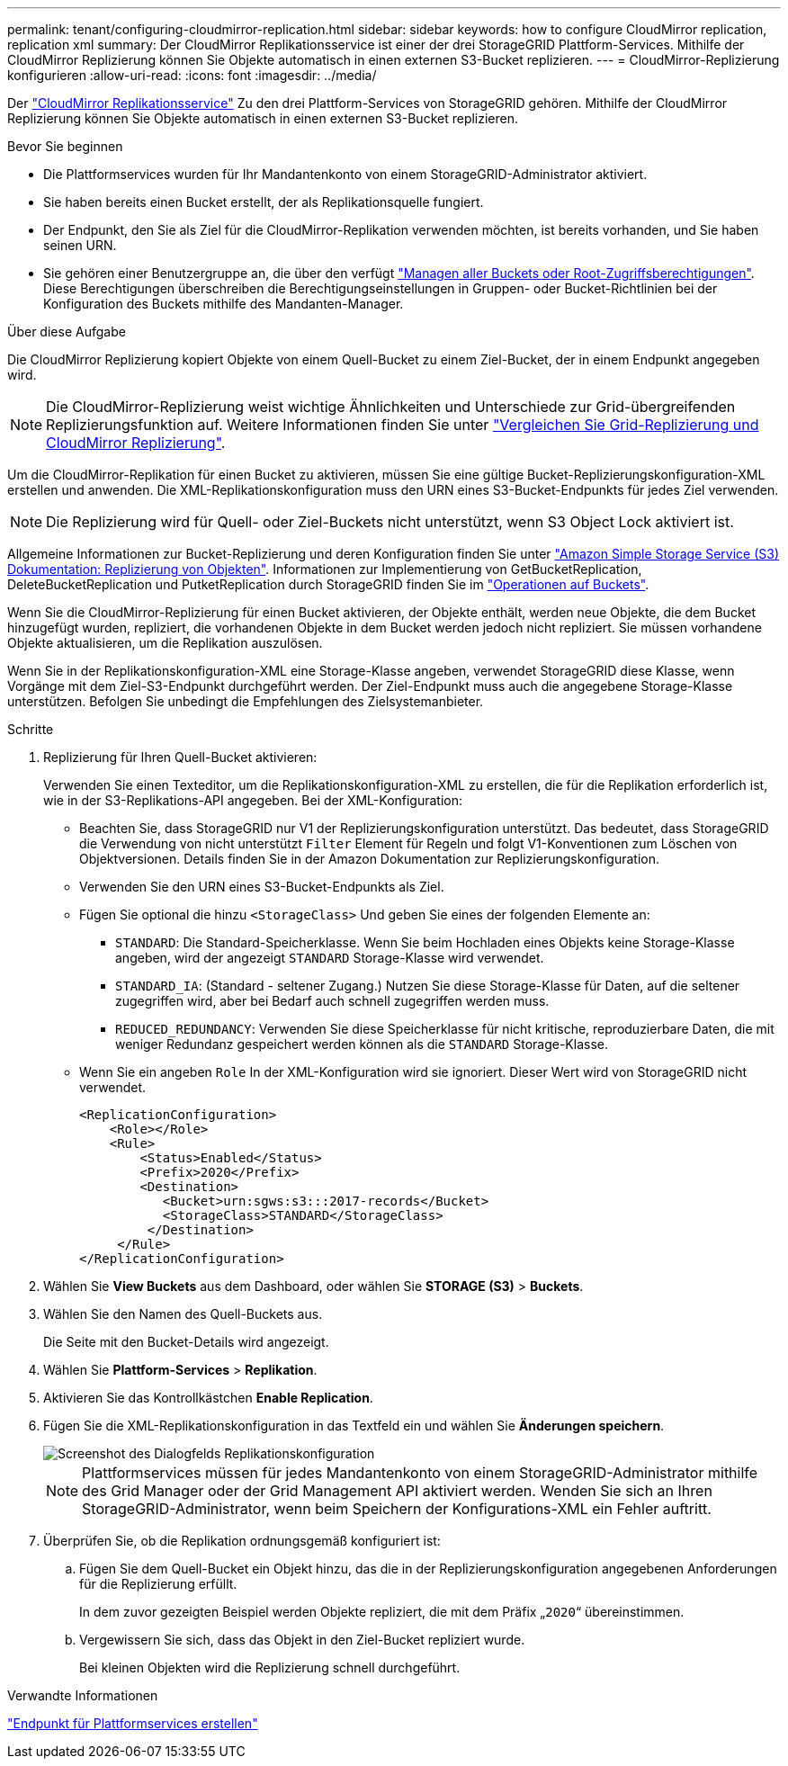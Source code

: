 ---
permalink: tenant/configuring-cloudmirror-replication.html 
sidebar: sidebar 
keywords: how to configure CloudMirror replication, replication xml 
summary: Der CloudMirror Replikationsservice ist einer der drei StorageGRID Plattform-Services. Mithilfe der CloudMirror Replizierung können Sie Objekte automatisch in einen externen S3-Bucket replizieren. 
---
= CloudMirror-Replizierung konfigurieren
:allow-uri-read: 
:icons: font
:imagesdir: ../media/


[role="lead"]
Der link:understanding-cloudmirror-replication-service.html["CloudMirror Replikationsservice"] Zu den drei Plattform-Services von StorageGRID gehören. Mithilfe der CloudMirror Replizierung können Sie Objekte automatisch in einen externen S3-Bucket replizieren.

.Bevor Sie beginnen
* Die Plattformservices wurden für Ihr Mandantenkonto von einem StorageGRID-Administrator aktiviert.
* Sie haben bereits einen Bucket erstellt, der als Replikationsquelle fungiert.
* Der Endpunkt, den Sie als Ziel für die CloudMirror-Replikation verwenden möchten, ist bereits vorhanden, und Sie haben seinen URN.
* Sie gehören einer Benutzergruppe an, die über den verfügt link:tenant-management-permissions.html["Managen aller Buckets oder Root-Zugriffsberechtigungen"]. Diese Berechtigungen überschreiben die Berechtigungseinstellungen in Gruppen- oder Bucket-Richtlinien bei der Konfiguration des Buckets mithilfe des Mandanten-Manager.


.Über diese Aufgabe
Die CloudMirror Replizierung kopiert Objekte von einem Quell-Bucket zu einem Ziel-Bucket, der in einem Endpunkt angegeben wird.


NOTE: Die CloudMirror-Replizierung weist wichtige Ähnlichkeiten und Unterschiede zur Grid-übergreifenden Replizierungsfunktion auf. Weitere Informationen finden Sie unter link:../admin/grid-federation-compare-cgr-to-cloudmirror.html["Vergleichen Sie Grid-Replizierung und CloudMirror Replizierung"].

Um die CloudMirror-Replikation für einen Bucket zu aktivieren, müssen Sie eine gültige Bucket-Replizierungskonfiguration-XML erstellen und anwenden. Die XML-Replikationskonfiguration muss den URN eines S3-Bucket-Endpunkts für jedes Ziel verwenden.


NOTE: Die Replizierung wird für Quell- oder Ziel-Buckets nicht unterstützt, wenn S3 Object Lock aktiviert ist.

Allgemeine Informationen zur Bucket-Replizierung und deren Konfiguration finden Sie unter https://docs.aws.amazon.com/AmazonS3/latest/userguide/replication.html["Amazon Simple Storage Service (S3) Dokumentation: Replizierung von Objekten"^]. Informationen zur Implementierung von GetBucketReplication, DeleteBucketReplication und PutketReplication durch StorageGRID finden Sie im link:../s3/operations-on-buckets.html["Operationen auf Buckets"].

Wenn Sie die CloudMirror-Replizierung für einen Bucket aktivieren, der Objekte enthält, werden neue Objekte, die dem Bucket hinzugefügt wurden, repliziert, die vorhandenen Objekte in dem Bucket werden jedoch nicht repliziert. Sie müssen vorhandene Objekte aktualisieren, um die Replikation auszulösen.

Wenn Sie in der Replikationskonfiguration-XML eine Storage-Klasse angeben, verwendet StorageGRID diese Klasse, wenn Vorgänge mit dem Ziel-S3-Endpunkt durchgeführt werden. Der Ziel-Endpunkt muss auch die angegebene Storage-Klasse unterstützen. Befolgen Sie unbedingt die Empfehlungen des Zielsystemanbieter.

.Schritte
. Replizierung für Ihren Quell-Bucket aktivieren:
+
Verwenden Sie einen Texteditor, um die Replikationskonfiguration-XML zu erstellen, die für die Replikation erforderlich ist, wie in der S3-Replikations-API angegeben. Bei der XML-Konfiguration:

+
** Beachten Sie, dass StorageGRID nur V1 der Replizierungskonfiguration unterstützt. Das bedeutet, dass StorageGRID die Verwendung von nicht unterstützt `Filter` Element für Regeln und folgt V1-Konventionen zum Löschen von Objektversionen. Details finden Sie in der Amazon Dokumentation zur Replizierungskonfiguration.
** Verwenden Sie den URN eines S3-Bucket-Endpunkts als Ziel.
** Fügen Sie optional die hinzu `<StorageClass>` Und geben Sie eines der folgenden Elemente an:
+
***  `STANDARD`: Die Standard-Speicherklasse. Wenn Sie beim Hochladen eines Objekts keine Storage-Klasse angeben, wird der angezeigt `STANDARD` Storage-Klasse wird verwendet.
*** `STANDARD_IA`: (Standard - seltener Zugang.) Nutzen Sie diese Storage-Klasse für Daten, auf die seltener zugegriffen wird, aber bei Bedarf auch schnell zugegriffen werden muss.
*** `REDUCED_REDUNDANCY`: Verwenden Sie diese Speicherklasse für nicht kritische, reproduzierbare Daten, die mit weniger Redundanz gespeichert werden können als die `STANDARD` Storage-Klasse.


** Wenn Sie ein angeben `Role` In der XML-Konfiguration wird sie ignoriert. Dieser Wert wird von StorageGRID nicht verwendet.
+
[listing]
----
<ReplicationConfiguration>
    <Role></Role>
    <Rule>
        <Status>Enabled</Status>
        <Prefix>2020</Prefix>
        <Destination>
           <Bucket>urn:sgws:s3:::2017-records</Bucket>
           <StorageClass>STANDARD</StorageClass>
         </Destination>
     </Rule>
</ReplicationConfiguration>
----


. Wählen Sie *View Buckets* aus dem Dashboard, oder wählen Sie *STORAGE (S3)* > *Buckets*.
. Wählen Sie den Namen des Quell-Buckets aus.
+
Die Seite mit den Bucket-Details wird angezeigt.

. Wählen Sie *Plattform-Services* > *Replikation*.
. Aktivieren Sie das Kontrollkästchen *Enable Replication*.
. Fügen Sie die XML-Replikationskonfiguration in das Textfeld ein und wählen Sie *Änderungen speichern*.
+
image::../media/tenant_bucket_replication_configuration.png[Screenshot des Dialogfelds Replikationskonfiguration]

+

NOTE: Plattformservices müssen für jedes Mandantenkonto von einem StorageGRID-Administrator mithilfe des Grid Manager oder der Grid Management API aktiviert werden. Wenden Sie sich an Ihren StorageGRID-Administrator, wenn beim Speichern der Konfigurations-XML ein Fehler auftritt.

. Überprüfen Sie, ob die Replikation ordnungsgemäß konfiguriert ist:
+
.. Fügen Sie dem Quell-Bucket ein Objekt hinzu, das die in der Replizierungskonfiguration angegebenen Anforderungen für die Replizierung erfüllt.
+
In dem zuvor gezeigten Beispiel werden Objekte repliziert, die mit dem Präfix „`2020`“ übereinstimmen.

.. Vergewissern Sie sich, dass das Objekt in den Ziel-Bucket repliziert wurde.
+
Bei kleinen Objekten wird die Replizierung schnell durchgeführt.





.Verwandte Informationen
link:creating-platform-services-endpoint.html["Endpunkt für Plattformservices erstellen"]
